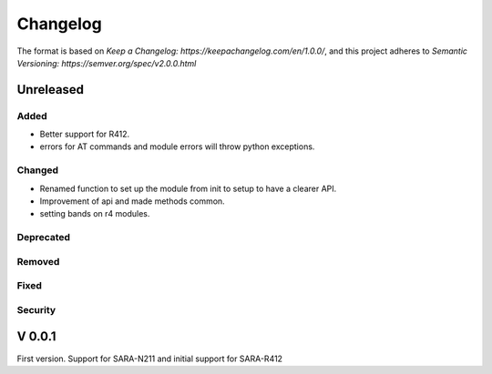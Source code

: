 =========
Changelog
=========

The format is based on `Keep a Changelog: https://keepachangelog.com/en/1.0.0/`,
and this project adheres to `Semantic Versioning: https://semver.org/spec/v2.0.0.html`

Unreleased
----------

Added
^^^^^
* Better support for R412.
* errors for AT commands and module errors will throw python exceptions.

Changed
^^^^^^^
* Renamed function to set up the module from init to setup to have a clearer API.
* Improvement of api and made methods common.
* setting bands on r4 modules.

Deprecated
^^^^^^^^^^

Removed
^^^^^^^

Fixed
^^^^^

Security
^^^^^^^^


V 0.0.1
-------
First version. Support for SARA-N211 and initial support for SARA-R412